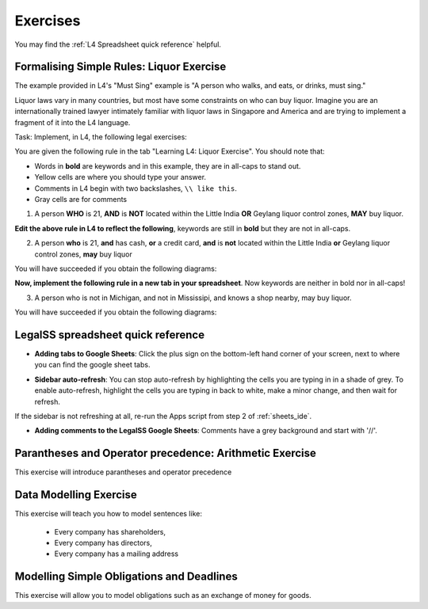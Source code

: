 .. _Learning L4_exercises:

#########
Exercises
#########

You may find the :ref:`L4 Spreadsheet quick reference` helpful.

-----------------------------------------
Formalising Simple Rules: Liquor Exercise
-----------------------------------------

The example provided in L4's "Must Sing" example is "A person who walks, and eats, or drinks, must sing."

Liquor laws vary in many countries, but most have some constraints on who can buy liquor. Imagine you are an internationally trained lawyer intimately familiar with liquor laws in Singapore and America and are trying to implement a fragment of it into the L4 language.

Task: Implement, in L4, the following legal exercises:

You are given the following rule in the tab "Learning L4: Liquor Exercise". You should note that:

- Words in **bold** are keywords and in this example, they are in all-caps to stand out.

- Yellow cells are where you should type your answer.

- Comments in L4 begin with two backslashes, ``\\ like this``.

- Gray cells are for comments

1. A person **WHO** is 21, **AND** is **NOT** located within the Little India **OR** Geylang liquor control zones, **MAY** buy liquor.

.. image:: ../images/liquor-exercise-start.png
  :class: with-border

**Edit the above rule in L4 to reflect the following**, keywords are still in **bold** but they are not in all-caps.
   
2. A person **who** is 21, **and** has cash, **or** a credit card, **and** is **not** located within the Little India **or** Geylang liquor control zones, **may** buy liquor

You will have succeeded if you obtain the following diagrams:

.. image:: ../images/Pastedimage20230114164121.png
  :class: with-border

.. image:: ../images/Pastedimage20230114164043.png
  :class: with-border

.. image:: ../images/Pastedimage20230114164104.png
  :class: with-border

**Now, implement the following rule in a new tab in your spreadsheet**. Now keywords are neither in bold nor in all-caps!

3. A person who is not in Michigan, and not in Mississipi, and knows a shop nearby, may buy liquor.

You will have succeeded if you obtain the following diagrams:

.. image:: ../images/Pastedimage20230114164601.png

.. image:: ../images/Pastedimage20230114164523.png

.. image:: ../images/Pastedimage20230114164537.png

.. _L4 Spreadsheet quick reference:

-----------------------------------
LegalSS spreadsheet quick reference
-----------------------------------

- **Adding tabs to Google Sheets**: Click the plus sign on the bottom-left hand corner of your screen, next to where you can find the google sheet tabs.

.. image:: ../images/new-tab.png

- **Sidebar auto-refresh**: You can stop auto-refresh by highlighting the cells you are typing in in a shade of grey. To enable auto-refresh, highlight the cells you are typing in back to white, make a minor change, and then wait for refresh.

If the sidebar is not refreshing at all, re-run the Apps script from step 2 of :ref:`sheets_ide`.

.. image:: ../images/grey-colouring.png

- **Adding comments to the LegalSS Google Sheets**: Comments have a grey background and start with '//'.

--------------------------------------------------------
Parantheses and Operator precedence: Arithmetic Exercise
--------------------------------------------------------

This exercise will introduce parantheses and operator precedence


-----------------------
Data Modelling Exercise
-----------------------

This exercise will teach you how to model sentences like:

  - Every company has shareholders, 
  - Every company has directors, 
  - Every company has a mailing address

------------------------------------------
Modelling Simple Obligations and Deadlines
------------------------------------------

This exercise will allow you to model obligations such as an exchange of money for goods.